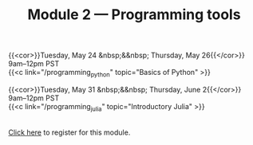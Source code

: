#+title: Module 2 — Programming tools
#+slug: programming

{{<cor>}}Tuesday, May 24 &nbsp;&&nbsp; Thursday, May 26{{</cor>}} \\
9am–12pm PST\\
{{<c link="/programming_python" topic="Basics of Python" >}}

{{<cor>}}Tuesday, May 31 &nbsp;&&nbsp; Thursday, June 2{{</cor>}} \\
9am–12pm PST\\
{{<c link="/programming_julia" topic="Introductory Julia" >}}

#+BEGIN_export html
<br>
<a href="xxx" target="_blank">Click here</a> to register for this module.
#+END_export
